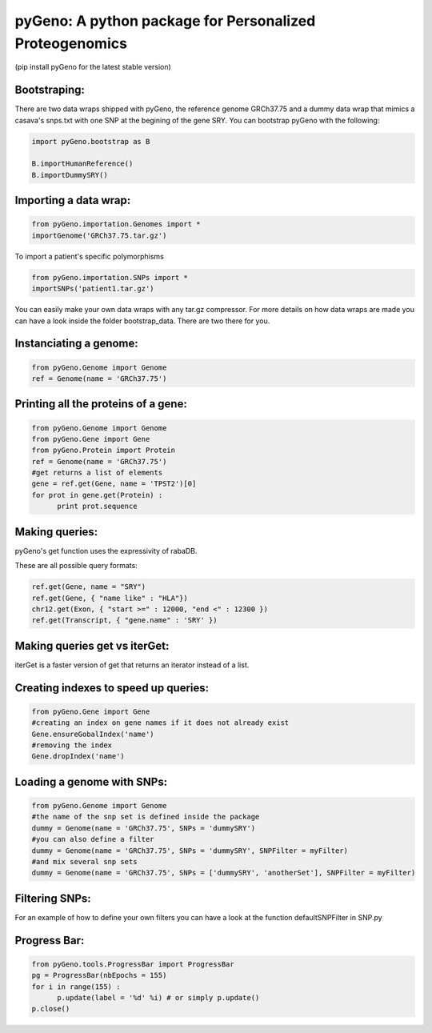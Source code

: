 pyGeno: A python package for Personalized Proteogenomics
========================================================
(pip install pyGeno for the latest stable version)


Bootstraping:
-------------
There are two data wraps shipped with pyGeno, the reference genome GRCh37.75 and a dummy data wrap that mimics a casava's snps.txt with one SNP at the begining of the gene SRY. 
You can bootstrap pyGeno with the following:

.. code:: python
	
	import pyGeno.bootstrap as B
	
	B.importHumanReference()
	B.importDummySRY()

Importing a data wrap:
----------------------

.. code:: python

  from pyGeno.importation.Genomes import *
  importGenome('GRCh37.75.tar.gz')

To import a patient's specific polymorphisms

.. code:: python

  from pyGeno.importation.SNPs import *
  importSNPs('patient1.tar.gz')

You can easily make your own data wraps with any tar.gz compressor.
For more details on how data wraps are made you can have a look inside the folder bootstrap_data. There are two there for you.

Instanciating a genome:
-----------------------
.. code:: python
	
	from pyGeno.Genome import Genome
	ref = Genome(name = 'GRCh37.75')

Printing all the proteins of a gene:
-----------------------------------
.. code:: python

  from pyGeno.Genome import Genome
  from pyGeno.Gene import Gene
  from pyGeno.Protein import Protein
  ref = Genome(name = 'GRCh37.75')
  #get returns a list of elements
  gene = ref.get(Gene, name = 'TPST2')[0]
  for prot in gene.get(Protein) :
  	print prot.sequence

Making queries:
--------------
pyGeno's get function uses the expressivity of rabaDB.

These are all possible query formats:

.. code:: python

  ref.get(Gene, name = "SRY")
  ref.get(Gene, { "name like" : "HLA"})
  chr12.get(Exon, { "start >=" : 12000, "end <" : 12300 })
  ref.get(Transcript, { "gene.name" : 'SRY' })

Making queries get vs iterGet:
-----------------------------
iterGet is a faster version of get that returns an iterator instead of a list.


Creating indexes to speed up queries:
------------------------------------
.. code:: python

  from pyGeno.Gene import Gene
  #creating an index on gene names if it does not already exist
  Gene.ensureGobalIndex('name')
  #removing the index
  Gene.dropIndex('name')
  
Loading a genome with SNPs:
---------------------------
.. code:: python
  
  from pyGeno.Genome import Genome
  #the name of the snp set is defined inside the package
  dummy = Genome(name = 'GRCh37.75', SNPs = 'dummySRY')
  #you can also define a filter
  dummy = Genome(name = 'GRCh37.75', SNPs = 'dummySRY', SNPFilter = myFilter)
  #and mix several snp sets  
  dummy = Genome(name = 'GRCh37.75', SNPs = ['dummySRY', 'anotherSet'], SNPFilter = myFilter)


Filtering SNPs:
---------------
For an example of how to define your own filters you can have a look at the function defaultSNPFilter in SNP.py

Progress Bar:
-------------
.. code:: python

  from pyGeno.tools.ProgressBar import ProgressBar
  pg = ProgressBar(nbEpochs = 155)
  for i in range(155) :
  	p.update(label = '%d' %i) # or simply p.update() 
  p.close()

